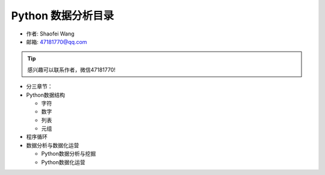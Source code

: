 ===================
Python 数据分析目录
===================

- 作者: Shaofei Wang
- 邮箱: 47181770@qq.com 

.. Tip::
   感兴趣可以联系作者，微信47181770!


.. image:: _static/wsf.jpg
   :height: 369
   :width: 260
   :scale: 50
   :alt: alternate text
   :align: center

- 分三章节：

- Python数据结构

  + 字符

  + 数字

  + 列表

  + 元组


- 程序循环




- 数据分析与数据化运营

  + Python数据分析与挖掘

  + Python数据化运营

